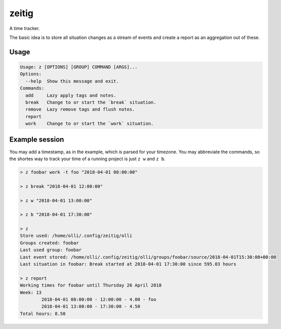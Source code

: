 zeitig
======

.. image:: https://travis-ci.org/diefans/zeitig.svg?branch=master
    :target: https://travis-ci.org/diefans/zeitig

A time tracker.

The basic idea is to store all situation changes as a stream of events and create a
report as an aggregation out of these.


Usage
-----

.. code-block::

    Usage: z [OPTIONS] [GROUP] COMMAND [ARGS]...
    Options:
      --help  Show this message and exit.
    Commands:
      add     Lazy apply tags and notes.
      break   Change to or start the `break` situation.
      remove  Lazy remove tags and flush notes.
      report
      work    Change to or start the `work` situation.


Example session
---------------

You may add a timestamp, as in the example, which is parsed for your timezone.
You may abbreviate the commands, so the shortes way to track your time of a
running project is just ``z w`` and ``z b``.

.. code-block::

    > z foobar work -t foo "2018-04-01 08:00:00"

    > z break "2018-04-01 12:00:00"

    > z w "2018-04-01 13:00:00"

    > z b "2018-04-01 17:30:00"

    > z
    Store used: /home/olli/.config/zeitig/olli
    Groups created: foobar
    Last used group: foobar
    Last event stored: /home/olli/.config/zeitig/olli/groups/foobar/source/2018-04-01T15:30:00+00:00
    Last situation in foobar: Break started at 2018-04-01 17:30:00 since 595.03 hours

    > z report
    Working times for foobar until Thursday 26 April 2018
    Week: 13
            2018-04-01 08:00:00 - 12:00:00 - 4.00 - foo
            2018-04-01 13:00:00 - 17:30:00 - 4.50
    Total hours: 8.50

